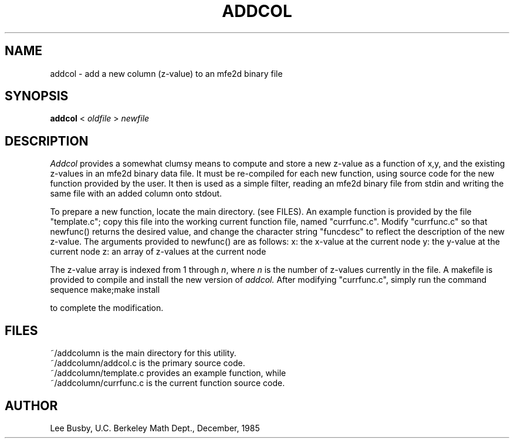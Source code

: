 .TH ADDCOL 1 "Sept. 29, 1986"
.SH NAME
addcol \- add a new column (z-value) to an mfe2d binary file
.SH SYNOPSIS
.B addcol
< \fIoldfile\fP > \fInewfile\fP
.SH DESCRIPTION
.I Addcol
provides a somewhat clumsy means to compute and store a new z-value as a
function of x,y, and the existing z-values in an mfe2d binary data file.
It must be re-compiled for each new function, using source code for the 
new function provided by the user.
It then is used as a simple filter, reading an mfe2d binary file from stdin
and writing the same file with an added column onto stdout.
.PP
To prepare a new function, locate the main directory. (see FILES).
An example function is provided by the file "template.c"; copy this file
into the working current function file, named "currfunc.c". Modify 
"currfunc.c" so that newfunc() returns the desired value, and change the
character string "funcdesc" to reflect the description of the new z-value.
The arguments provided to newfunc() are as follows:
.DS
x: the x-value at the current node
y: the y-value at the current node
z: an array of z-values at the current node

.DE
The z-value array is indexed from 1 through \fIn\fP,
where \fIn\fP is the number of z-values
currently in the file.
A makefile is provided to compile and install the new version of
.I addcol.
After modifying "currfunc.c", simply run the command sequence
.DS
make;make install

.DE
to complete the modification.
.SH FILES
~/addcolumn is the main directory for this utility.
.br
~/addcolumn/addcol.c is the primary source code.
.br
~/addcolumn/template.c provides an example function, while
.br
~/addcolumn/currfunc.c is the current function source code.
.SH AUTHOR
Lee Busby, U.C. Berkeley Math Dept., December, 1985
